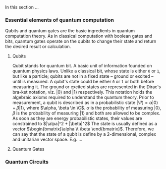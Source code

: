 
In this section ...

*** Essential elements of quantum computation

Qubits and quantum gates are the basic ingredients in quantum computation theory.
As in classical computation with boolean gates and bits, quantum gates operate on the qubits to change their state and return the desired result or calculation.

**** Qubits

Qubit stands for quantum bit.
A basic unit of information founded on quantum physics laws.
Unlike a classical bit, whose state is either ~0~ or ~1~, but like a particle; qubits are not in a fixed state -- ground or excited -- until is measured.
A qubit's state could be either ~0~ or ~1~ or both before measuring it.
The ground or excited states are represented in the Dirac's bra-ket notation, viz. $| 0 \rangle$ and $| 1 \rangle$ respectively.
This notation holds the algebraic axioms required to understand the quantum theory.
Prior to measurement, a qubit is described as in a probabilistic state $| \Psi \rangle = \alpha | 0 \rangle + \beta | 1 \rangle$, where $\alpha, \beta \in \C$.
$\alpha$ is the probability of measuring $| 0 \rangle$, $\beta$ is the probability of measuring $| 1 \rangle$ and both are allowed to be complex.
As soon as they are energy probabilistic states, their values are constrained to $|\alpa|^2 + |\beta|^2$
The state is usually defined as a vector $\begin{bmatrix}\alpha \\ \beta \end{bmatrix}$.
Therefore, we can say that the state of a qubit is define by a 2-dimensional, complex and unitarian vector space.
E.g. ...

**** Quantum Gates
*** Quantum Circuits
